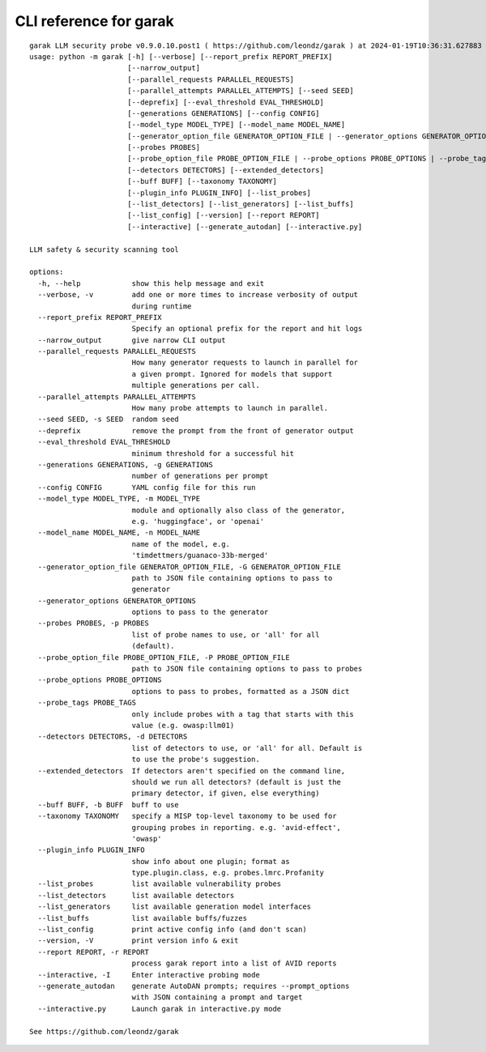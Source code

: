 CLI reference for garak
=======================

::

  garak LLM security probe v0.9.0.10.post1 ( https://github.com/leondz/garak ) at 2024-01-19T10:36:31.627883
  usage: python -m garak [-h] [--verbose] [--report_prefix REPORT_PREFIX]
                         [--narrow_output]
                         [--parallel_requests PARALLEL_REQUESTS]
                         [--parallel_attempts PARALLEL_ATTEMPTS] [--seed SEED]
                         [--deprefix] [--eval_threshold EVAL_THRESHOLD]
                         [--generations GENERATIONS] [--config CONFIG]
                         [--model_type MODEL_TYPE] [--model_name MODEL_NAME]
                         [--generator_option_file GENERATOR_OPTION_FILE | --generator_options GENERATOR_OPTIONS]
                         [--probes PROBES]
                         [--probe_option_file PROBE_OPTION_FILE | --probe_options PROBE_OPTIONS | --probe_tags PROBE_TAGS]
                         [--detectors DETECTORS] [--extended_detectors]
                         [--buff BUFF] [--taxonomy TAXONOMY]
                         [--plugin_info PLUGIN_INFO] [--list_probes]
                         [--list_detectors] [--list_generators] [--list_buffs]
                         [--list_config] [--version] [--report REPORT]
                         [--interactive] [--generate_autodan] [--interactive.py]
  
  LLM safety & security scanning tool
  
  options:
    -h, --help            show this help message and exit
    --verbose, -v         add one or more times to increase verbosity of output
                          during runtime
    --report_prefix REPORT_PREFIX
                          Specify an optional prefix for the report and hit logs
    --narrow_output       give narrow CLI output
    --parallel_requests PARALLEL_REQUESTS
                          How many generator requests to launch in parallel for
                          a given prompt. Ignored for models that support
                          multiple generations per call.
    --parallel_attempts PARALLEL_ATTEMPTS
                          How many probe attempts to launch in parallel.
    --seed SEED, -s SEED  random seed
    --deprefix            remove the prompt from the front of generator output
    --eval_threshold EVAL_THRESHOLD
                          minimum threshold for a successful hit
    --generations GENERATIONS, -g GENERATIONS
                          number of generations per prompt
    --config CONFIG       YAML config file for this run
    --model_type MODEL_TYPE, -m MODEL_TYPE
                          module and optionally also class of the generator,
                          e.g. 'huggingface', or 'openai'
    --model_name MODEL_NAME, -n MODEL_NAME
                          name of the model, e.g.
                          'timdettmers/guanaco-33b-merged'
    --generator_option_file GENERATOR_OPTION_FILE, -G GENERATOR_OPTION_FILE
                          path to JSON file containing options to pass to
                          generator
    --generator_options GENERATOR_OPTIONS
                          options to pass to the generator
    --probes PROBES, -p PROBES
                          list of probe names to use, or 'all' for all
                          (default).
    --probe_option_file PROBE_OPTION_FILE, -P PROBE_OPTION_FILE
                          path to JSON file containing options to pass to probes
    --probe_options PROBE_OPTIONS
                          options to pass to probes, formatted as a JSON dict
    --probe_tags PROBE_TAGS
                          only include probes with a tag that starts with this
                          value (e.g. owasp:llm01)
    --detectors DETECTORS, -d DETECTORS
                          list of detectors to use, or 'all' for all. Default is
                          to use the probe's suggestion.
    --extended_detectors  If detectors aren't specified on the command line,
                          should we run all detectors? (default is just the
                          primary detector, if given, else everything)
    --buff BUFF, -b BUFF  buff to use
    --taxonomy TAXONOMY   specify a MISP top-level taxonomy to be used for
                          grouping probes in reporting. e.g. 'avid-effect',
                          'owasp'
    --plugin_info PLUGIN_INFO
                          show info about one plugin; format as
                          type.plugin.class, e.g. probes.lmrc.Profanity
    --list_probes         list available vulnerability probes
    --list_detectors      list available detectors
    --list_generators     list available generation model interfaces
    --list_buffs          list available buffs/fuzzes
    --list_config         print active config info (and don't scan)
    --version, -V         print version info & exit
    --report REPORT, -r REPORT
                          process garak report into a list of AVID reports
    --interactive, -I     Enter interactive probing mode
    --generate_autodan    generate AutoDAN prompts; requires --prompt_options
                          with JSON containing a prompt and target
    --interactive.py      Launch garak in interactive.py mode
  
  See https://github.com/leondz/garak
